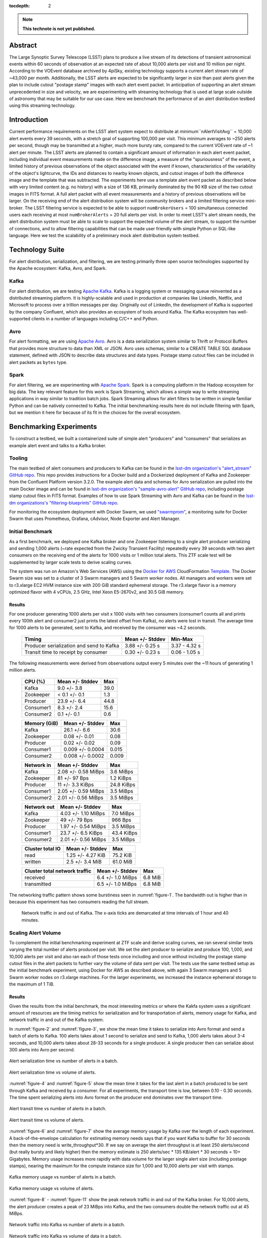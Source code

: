 :tocdepth: 2
.. Please do not modify tocdepth; will be fixed when a new Sphinx theme is shipped.


.. note::

   **This technote is not yet published.**


Abstract
========

The Large Synoptic Survey Telescope (LSST) plans to produce a live stream of its detections of transient astronomical events within 60 seconds of observation at an expected rate of about 10,000 alerts per visit and 10 million per night.
According to the VOEvent database archived by 4piSky, existing technology supports a current alert stream rate of \~43,000 per month.
Additionally, the LSST alerts are expected to be significantly larger in size than past alerts given the plan to include cutout "postage stamp" images with each alert event packet.
In anticipation of supporting an alert stream unprecedented in size and velocity, we are experimenting with streaming technology that is used at large scale outside of astronomy that may be suitable for our use case.
Here we benchmark the performance of an alert distribution testbed using this streaming technology.

Introduction
============

Current performance requirements on the LSST alert system expect to distribute at minimum``nAlertVisitAvg`` = 10,000 alert events every 39 seconds, with a stretch goal of supporting 100,000 per visit.
This minimum averages to ~250 alerts per second, though may be transmitted at a higher, much more bursty rate, compared to the current VOEvent rate of ~1 alert per minute.
The LSST alerts are planned to contain a significant amount of information in each alert event packet,
including individual event measurements made on the difference image, a measure of the "spuriousness" of the event,
a limited history of previous observations of the object associated with the event if known, characteristics of the variability of the object's lightcurve,
the IDs and distances to nearby known objects, and cutout images of both the difference image and the template that was subtracted.
The experiments here use a template alert event packet as described below with very limited content (e.g. no history) with a size of 136 KB, primarily dominated by the 90 KB size of the two cutout images in FITS format.
A full alert packet with all event measurements and a history of previous observations will be larger.
On the receiving end of the alert distribution system will be community brokers and a limited filtering service mini-broker.
The LSST filtering service is expected to be able to support ``numBrokerUsers`` = 100 simultaneous connected users each receiving at most ``numBrokerAlerts`` = 20 full alerts per visit.
In order to meet LSST's alert stream needs, the alert distribution system must be able to scale to support the expected volume of the alert stream, to support the number of connections, and to allow filtering capabilities that can be made user friendly with simple Python or SQL-like language.
Here we test the scalability of a preliminary mock alert distribution system testbed.

Technology Suite
================

For alert distribution, serialization, and filtering, we are testing primarily three open source technologies supported by the Apache ecosystem: Kafka, Avro, and Spark.

Kafka
-----
For alert distribution, we are testing `Apache Kafka <https://kafka.apache.org>`__.
Kafka is a logging system or messaging queue reinvented as a distributed streaming platform.
It is highly-scalable and used in production at companies like LinkedIn, Netflix, and Microsoft to process over a trillion messages per day.
Originally out of LinkedIn, the development of Kafka is supported by the company Confluent, which also provides an ecosystem of tools around Kafka.
The Kafka ecosystem has well-supported clients in a number of languages including C/C++ and Python.

Avro
----
For alert formatting, we are using `Apache Avro <https://avro.apache.org>`__.
Avro is a data serialization system similar to Thrift or Protocol Buffers that provides more structure to data than XML or JSON.
Avro uses schemas, similar to a CREATE TABLE SQL database statement, defined with JSON to describe data structures and data types.
Postage stamp cutout files can be included in alert packets as ``bytes`` type.

Spark
-----
For alert filtering, we are experimenting with `Apache Spark <http://spark.apache.org>`__.
Spark is a computing platform in the Hadoop ecosystem for big data.
The key relevant feature for this work is Spark Streaming, which allows a simple way to write streaming applications in way similar to tradition batch jobs.
Spark Streaming allows for alert filters to be written in simple familiar Python and can be natively connected to Kafka.
The initial benchmarking results here do not include filtering with Spark, but we mention it here for because of its fit in the choices for the overall ecosystem.

Benchmarking Experiments
============================

To construct a testbed, we built a containerized suite of simple alert "producers" and "consumers" that serializes an example alert event and talks to a Kafka broker.


Tooling
-------
The main testbed of alert consumers and producers to Kafka can be found in the `lsst-dm organization's "alert_stream" GitHub repo <https://github.com/lsst-dm/alert_stream>`__.
This repo provides instructions for a Docker build and a Dockerized deployment of Kafka and Zookeeper from the Confluent Platform version 3.2.0.
The example alert data and schemas for Avro serialization are pulled into the main Docker image and can be found in `lsst-dm organization's "sample-avro-alert" GitHub repo <https://github.com/lsst-dm/sample-avro-alert>`__, including postage stamp cutout files in FITS format.
Examples of how to use Spark Streaming with Avro and Kafka can be found in the `lsst-dm organizations's "filtering-blueprints" GitHub repo <https://github.com/lsst-dm/filtering-blueprints>`__.

For monitoring the ecosystem deployment with Docker Swarm, we used `"swarmprom" <https://github.com/stefanprodan/swarmprom>`__, a monitoring suite for Docker Swarm that uses Prometheus, Grafana, cAdvisor, Node Exporter and Alert Manager.

Initial Benchmark
-----------------
As a first benchmark, we deployed one Kafka broker and one Zookeeper listening to a single alert producer serializing and sending 1,000 alerts (~rate expected from the Zwicky Transient Facility) repeatedly every 39 seconds with two alert consumers on the receiving end of the alerts for 1000 visits or 1 million total alerts.
This ZTF scale test will be supplemented by larger scale tests to derive scaling curves.

The system was run on Amazon's Web Services (AWS) using the `Docker for AWS <https://docs.docker.com/docker-for-aws/>`__ CloudFormation `Template <https://editions-us-east-1.s3.amazonaws.com/aws/stable/Docker.tmpl>`__.
The Docker Swarm size was set to a cluster of 3 Swarm managers and 5 Swarm worker nodes.
All managers and workers were set to r3.xlarge EC2 HVM instance size with 200 GiB standard ephemeral storage.
The r3.xlarge flavor is a memory optimized flavor with 4 vCPUs, 2.5 GHz, Intel Xeon E5-2670v2, and 30.5 GiB memory.


Results
^^^^^^^

For one producer generating 1000 alerts per visit x 1000 visits with two consumers (consumer1 counts all and prints every 100th alert and consumer2 just prints the latest offset from Kafka), no alerts were lost in transit.
The average time for 1000 alerts to be generated, sent to Kafka, and received by the consumer was ~4.2 seconds.

  +-----------------------------------------------+--------------------+---------------+
  |     Timing                                    | Mean +/- Stddev    |  Min-Max      |
  +===============================================+====================+===============+
  | Producer serialization and send to Kafka      |3.88 +/- 0.25 s     | 3.37 - 4.32 s |
  +-----------------------------------------------+--------------------+---------------+
  | Transit time to receipt by consumer           |0.30 +/- 0.23 s     | 0.06 - 1.05 s |
  +-----------------------------------------------+--------------------+---------------+

The following measurements were derived from observations output every 5 minutes over the ~11 hours of generating 1 million alerts.

  +-----------------------------------------------+--------------------+---------------+
  |     CPU (%)                                   | Mean +/- Stddev    |      Max      |
  +===============================================+====================+===============+
  | Kafka                                         | 9.0 +/- 3.8        |  39.0         |
  +-----------------------------------------------+--------------------+---------------+
  | Zookeeper                                     |< 0.1 +/- 0.1       |   1.3         |
  +-----------------------------------------------+--------------------+---------------+
  | Producer                                      | 23.9 +/- 6.4       |  44.8         |
  +-----------------------------------------------+--------------------+---------------+
  | Consumer1                                     | 8.3 +/-  2.4       |  15.6         |
  +-----------------------------------------------+--------------------+---------------+
  | Consumer2                                     | 0.1 +/- 0.1        |   0.6         |
  +-----------------------------------------------+--------------------+---------------+

  +-----------------------------------------------+--------------------+---------------+
  |     Memory (GiB)                              | Mean +/- Stddev    |      Max      |
  +===============================================+====================+===============+
  | Kafka                                         |26.1 +/- 6.6        | 30.6          |
  +-----------------------------------------------+--------------------+---------------+
  | Zookeeper                                     |0.08 +/- 0.01       | 0.08          |
  +-----------------------------------------------+--------------------+---------------+
  | Producer                                      |0.02 +/- 0.02       | 0.09          |
  +-----------------------------------------------+--------------------+---------------+
  | Consumer1                                     |0.009 +/- 0.0004    | 0.015         |
  +-----------------------------------------------+--------------------+---------------+
  | Consumer2                                     |0.008 +/- 0.0002    | 0.009         |
  +-----------------------------------------------+--------------------+---------------+

  +-----------------------------------------------+--------------------+---------------+
  |     Network in                                | Mean +/- Stddev    |      Max      |
  +===============================================+====================+===============+
  | Kafka                                         | 2.08 +/- 0.58 MiBps| 3.6 MiBps     |
  +-----------------------------------------------+--------------------+---------------+
  | Zookeeper                                     | 81 +/- 97 Bps      | 1.2 KiBps     |
  +-----------------------------------------------+--------------------+---------------+
  | Producer                                      |11 +/- 3.3 KiBps    | 24.8 KiBps    |
  +-----------------------------------------------+--------------------+---------------+
  | Consumer1                                     |2.05 +/- 0.59 MiBps | 3.5  MiBps    |
  +-----------------------------------------------+--------------------+---------------+
  | Consumer2                                     |2.01 +/- 0.56 MiBps | 3.5 MiBps     |
  +-----------------------------------------------+--------------------+---------------+


  +-----------------------------------------------+--------------------+---------------+
  |     Network out                               | Mean +/- Stddev    |      Max      |
  +===============================================+====================+===============+
  | Kafka                                         | 4.03 +/- 1.10 MiBps|  7.0  MiBps   |
  +-----------------------------------------------+--------------------+---------------+
  | Zookeeper                                     | 49 +/- 79 Bps      | 966 Bps       |
  +-----------------------------------------------+--------------------+---------------+
  | Producer                                      |1.97 +/- 0.54 MiBps | 3.5  MiBps    |
  +-----------------------------------------------+--------------------+---------------+
  | Consumer1                                     |23.7 +/- 6.5 KiBps  | 43.4 KiBps    |
  +-----------------------------------------------+--------------------+---------------+
  | Consumer2                                     |2.01 +/- 0.56 MiBps | 3.5 MiBps     |
  +-----------------------------------------------+--------------------+---------------+

  +-----------------------------------------------+--------------------+---------------+
  |     Cluster total IO                          | Mean +/- Stddev    |      Max      |
  +===============================================+====================+===============+
  | read                                          |1.25 +/- 4.27 KiB   |      75.2 KiB |
  +-----------------------------------------------+--------------------+---------------+
  | written                                       |2.5 +/- 3.4 MiB     |      61.0 MiB |
  +-----------------------------------------------+--------------------+---------------+

  +-----------------------------------------------+--------------------+---------------+
  |     Cluster total network traffic             | Mean +/- Stddev    |      Max      |
  +===============================================+====================+===============+
  | received                                      |6.4 +/- 1.0 MiBps   |   6.8 MiB     |
  +-----------------------------------------------+--------------------+---------------+
  | transmitted                                   |6.5 +/- 1.0 MiBps   |  6.8 MiB      |
  +-----------------------------------------------+--------------------+---------------+

The networking traffic pattern shows some burstiness seen in :numref:`figure-1`.
The bandwidth out is higher than in because this experiment has two consumers reading the full stream.

.. figure:: _static/netInOut.png
   :name: figure-1

   Network traffic in and out of Kafka.
   The x-axis ticks are demarcated at time intervals of 1 hour and 40 minutes.

Scaling Alert Volume
--------------------
To complement the initial benchmarking experiment at ZTF scale and derive scaling curves, we ran several similar tests varying the total number of alerts produced per visit.
We set the alert producer to serialize and produce 100, 1,000, and 10,000 alerts per visit and
also ran each of those tests once including and once without including the postage stamp cutout files in the alert packets to further vary the volume of data sent per visit.
The tests use the same testbed setup as the initial benchmark experiment, using Docker for AWS as described above,
with again 3 Swarm managers and 5 Swarm worker nodes on r3.xlarge machines.
For the larger experiments, we increased the instance ephemeral storage to the maximum of 1 TiB.

Results
^^^^^^^
Given the results from the initial benchmark, the most interesting metrics or where the Kakfa system uses a significant amount of resources are
the timing metrics for serialization and for transportation of alerts, memory usage for Kafka, and network traffic in and out of the Kafka system.

In :numref:`figure-2` and :numref:`figure-3`, we show the mean time it takes to serialize into Avro format and send a batch of alerts to Kafka.
100 alerts takes about 1 second to serialize and send to Kafka, 1,000 alerts takes about 3-4 seconds, and 10,000 alerts takes about 28-33 seconds for a single producer.
A single producer then can serialize about 300 alerts into Avro per second.

.. figure:: _static/serialTimeAlerts.png
   :width: 55%
   :align: center
   :name: figure-2

   Alert serialization time vs number of alerts in a batch.

.. figure:: _static/serialTimeSize.png
   :width: 55%
   :align: center
   :name: figure-3

   Alert serialization time vs volume of alerts.

:numref:`figure-4` and :numref:`figure-5` show the mean time it takes for the last alert in a batch produced to be sent through Kafka and received by a consumer.
For all experiments, the transport time is low, between 0.10 - 0.30 seconds.
The time spent serializing alerts into Avro format on the producer end dominates over the transport time.

.. figure:: _static/transitTimeAlerts.png
   :width: 55%
   :align: center
   :name: figure-4

   Alert transit time vs number of alerts in a batch.

.. figure:: _static/transitTimeSize.png
   :width: 55%
   :align: center
   :name: figure-5

   Alert transit time vs volume of alerts.

:numref:`figure-6` and :numref:`figure-7` show the average memory usage by Kafka over the length of each experiment.
A back-of-the-envelope calculation for estimating memory needs says that if you want Kafka to buffer for 30 seconds then
the memory need is write_throughput*30.  If we say on average the alert throughput is at least 250 alerts/second
(but really bursty and likely higher) then the memory estimate is 250 alerts/sec * 135 KB/alert * 30 seconds = 10+ Gigabytes.
Memory usage increases more rapidly with data volume for the larger single alert size (including postage stamps),
nearing the maximum for the compute instance size for 1,000 and 10,000 alerts per visit with stamps.

.. figure:: _static/memoryAlerts.png
   :width: 55%
   :align: center
   :name: figure-6

   Kafka memory usage vs number of alerts in a batch.

.. figure:: _static/memorySize.png
   :width: 55%
   :align: center
   :name: figure-7

   Kafka memory usage vs volume of alerts.

:numref:`figure-8` - :numref:`figure-11` show the peak network traffic in and out of the Kafka broker.
For 10,000 alerts, the alert producer creates a peak of 23 MiBps into Kafka,
and the two consumers double the network traffic out at 45 MiBps.

.. figure:: _static/netInAlerts.png
   :width: 55%
   :align: center
   :name: figure-8

   Network traffic into Kafka vs number of alerts in a batch.

.. figure:: _static/netInSize.png
   :width: 55%
   :align: center
   :name: figure-9

   Network traffic into Kafka vs volume of data in a batch.

.. figure:: _static/netOutAlerts.png
   :width: 55%
   :align: center
   :name: figure-10

   Network traffic out of Kafka vs number of alerts in a batch.

.. figure:: _static/netOutSize.png
   :width: 55%
   :align: center
   :name: figure-11

   Network traffic out of Kafka vs volume of data in a batch.

Scaling Producers and Consumers
-------------------------------
To be completed.
